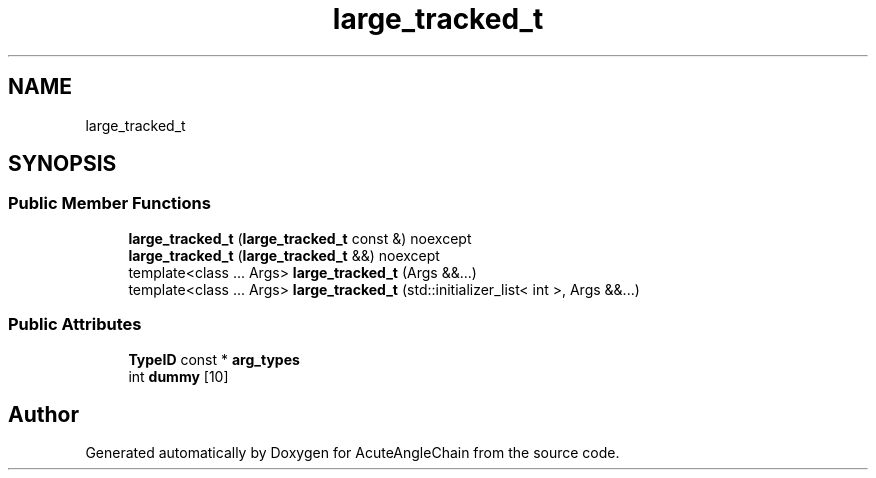 .TH "large_tracked_t" 3 "Sun Jun 3 2018" "AcuteAngleChain" \" -*- nroff -*-
.ad l
.nh
.SH NAME
large_tracked_t
.SH SYNOPSIS
.br
.PP
.SS "Public Member Functions"

.in +1c
.ti -1c
.RI "\fBlarge_tracked_t\fP (\fBlarge_tracked_t\fP const &) noexcept"
.br
.ti -1c
.RI "\fBlarge_tracked_t\fP (\fBlarge_tracked_t\fP &&) noexcept"
.br
.ti -1c
.RI "template<class \&.\&.\&. Args> \fBlarge_tracked_t\fP (Args &&\&.\&.\&.)"
.br
.ti -1c
.RI "template<class \&.\&.\&. Args> \fBlarge_tracked_t\fP (std::initializer_list< int >, Args &&\&.\&.\&.)"
.br
.in -1c
.SS "Public Attributes"

.in +1c
.ti -1c
.RI "\fBTypeID\fP const  * \fBarg_types\fP"
.br
.ti -1c
.RI "int \fBdummy\fP [10]"
.br
.in -1c

.SH "Author"
.PP 
Generated automatically by Doxygen for AcuteAngleChain from the source code\&.
